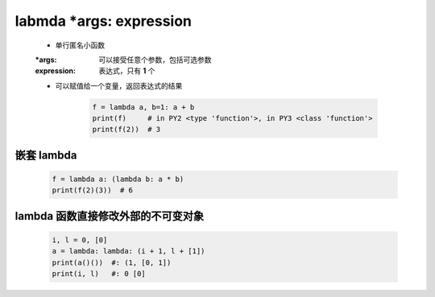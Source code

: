 labmda *args: expression
========================
    - 单行匿名小函数
    :*args:      可以接受任意个参数，包括可选参数
    :expression: 表达式，只有 **1** 个
    - 可以赋值给一个变量，返回表达式的结果

        .. code-block:: python

            f = lambda a, b=1: a + b
            print(f)     # in PY2 <type 'function'>, in PY3 <class 'function'>
            print(f(2))  # 3


嵌套 lambda
-----------
    .. code-block:: python

        f = lambda a: (lambda b: a * b)
        print(f(2)(3))  # 6


lambda 函数直接修改外部的不可变对象
-------------------------------
    .. code-block:: python

        i, l = 0, [0]
        a = lambda: lambda: (i + 1, l + [1])
        print(a()())  #: (1, [0, 1])
        print(i, l)   #: 0 [0]
